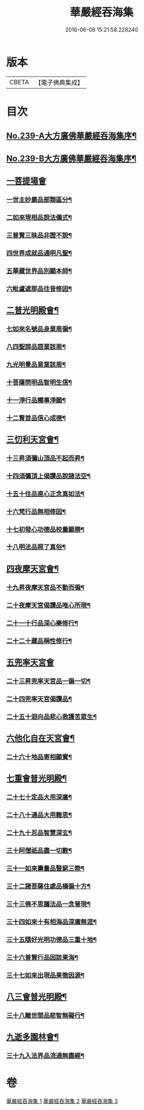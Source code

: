 #+TITLE: 華嚴經吞海集 
#+DATE: 2016-06-08 15:21:58.228240

* 版本
 |     CBETA|【電子佛典集成】|

* 目次
** [[file:KR6e0123_001.txt::001-0469a1][No.239-A大方廣佛華嚴經吞海集序¶]]
** [[file:KR6e0123_001.txt::001-0470a1][No.239-B大方廣佛華嚴經吞海集序¶]]
** [[file:KR6e0123_001.txt::001-0470b3][一菩提場會]]
*** [[file:KR6e0123_001.txt::001-0470c2][一世主妙嚴品部類區分¶]]
*** [[file:KR6e0123_001.txt::001-0471b2][二如來現相品說法儀式¶]]
*** [[file:KR6e0123_001.txt::001-0471b11][三普賢三昧品非證不說¶]]
*** [[file:KR6e0123_001.txt::001-0471b18][四世界成就品通明凡聖¶]]
*** [[file:KR6e0123_001.txt::001-0471c3][五華藏世界品別顯本師¶]]
*** [[file:KR6e0123_001.txt::001-0473a2][六毗盧遮那品往昔修因¶]]
** [[file:KR6e0123_001.txt::001-0473b2][二普光明殿會¶]]
*** [[file:KR6e0123_001.txt::001-0473b3][七如來名號品身業周徧¶]]
*** [[file:KR6e0123_001.txt::001-0473b24][八四聖諦品語業該周¶]]
*** [[file:KR6e0123_001.txt::001-0473c11][九光明覺品意業該周¶]]
*** [[file:KR6e0123_001.txt::001-0474a4][十菩薩問明品智明生信¶]]
*** [[file:KR6e0123_001.txt::001-0474a22][十一淨行品觸事淨願¶]]
*** [[file:KR6e0123_001.txt::001-0474b12][十二賢首品信心成德¶]]
** [[file:KR6e0123_001.txt::001-0474c2][三忉利天宮會¶]]
*** [[file:KR6e0123_001.txt::001-0474c3][十三昇須彌山頂品不起而昇¶]]
*** [[file:KR6e0123_001.txt::001-0474c9][十四須彌頂上偈讚品說諸法空¶]]
*** [[file:KR6e0123_001.txt::001-0474c13][十五十住品直心正念真如法¶]]
*** [[file:KR6e0123_001.txt::001-0475b8][十六梵行品無相修因¶]]
*** [[file:KR6e0123_001.txt::001-0475b18][十七初發心功德品校量顯勝¶]]
*** [[file:KR6e0123_001.txt::001-0475b24][十八明法品照了真俗¶]]
** [[file:KR6e0123_001.txt::001-0475c5][四夜摩天宮會¶]]
*** [[file:KR6e0123_001.txt::001-0475c6][十九昇夜摩天宮品不動而徧¶]]
*** [[file:KR6e0123_001.txt::001-0475c9][二十夜摩天宮偈讚品唯心所現¶]]
*** [[file:KR6e0123_001.txt::001-0475c12][二十一十行品深心樂修行¶]]
*** [[file:KR6e0123_001.txt::001-0476a12][二十二十藏品稱性修行¶]]
** [[file:KR6e0123_002.txt::002-0476a20][五兜率天宮會]]
*** [[file:KR6e0123_002.txt::002-0476b2][二十三昇兜率天宮品一徧一切¶]]
*** [[file:KR6e0123_002.txt::002-0476b9][二十四兜率天宮偈讚品¶]]
*** [[file:KR6e0123_002.txt::002-0476b11][二十五十迴向品悲心救護苦眾生¶]]
** [[file:KR6e0123_002.txt::002-0476c11][六他化自在天宮會¶]]
*** [[file:KR6e0123_002.txt::002-0476c12][二十六十地品寄相顯實¶]]
** [[file:KR6e0123_002.txt::002-0480a23][七重會普光明殿¶]]
*** [[file:KR6e0123_002.txt::002-0480b7][二十七十定品大用深廣¶]]
*** [[file:KR6e0123_002.txt::002-0480b19][二十八十通品大用難思¶]]
*** [[file:KR6e0123_002.txt::002-0480c14][二十九十忍品智慧深玄¶]]
*** [[file:KR6e0123_002.txt::002-0481b2][三十阿僧祇品盡一切數¶]]
*** [[file:KR6e0123_002.txt::002-0481b15][三十一如來壽量品豎窮三際¶]]
*** [[file:KR6e0123_002.txt::002-0481b20][三十二諸菩薩住處品橫徧十方¶]]
*** [[file:KR6e0123_002.txt::002-0481c2][三十三佛不思議法品一念普現¶]]
*** [[file:KR6e0123_003.txt::003-0481c15][三十四如來十有相海品深廣無涯¶]]
*** [[file:KR6e0123_003.txt::003-0482a10][三十五隨好光明功德品三重十地¶]]
*** [[file:KR6e0123_003.txt::003-0482a22][三十六普賢行品因該果海¶]]
*** [[file:KR6e0123_003.txt::003-0482b4][三十七如來出現品果徹因源¶]]
** [[file:KR6e0123_003.txt::003-0483b17][八三會普光明殿¶]]
*** [[file:KR6e0123_003.txt::003-0483b18][三十八離世間品悲智無礙行¶]]
** [[file:KR6e0123_003.txt::003-0483c5][九逝多園林會¶]]
*** [[file:KR6e0123_003.txt::003-0483c6][三十九入法界品流通無盡經¶]]

* 卷
[[file:KR6e0123_001.txt][華嚴經吞海集 1]]
[[file:KR6e0123_002.txt][華嚴經吞海集 2]]
[[file:KR6e0123_003.txt][華嚴經吞海集 3]]

